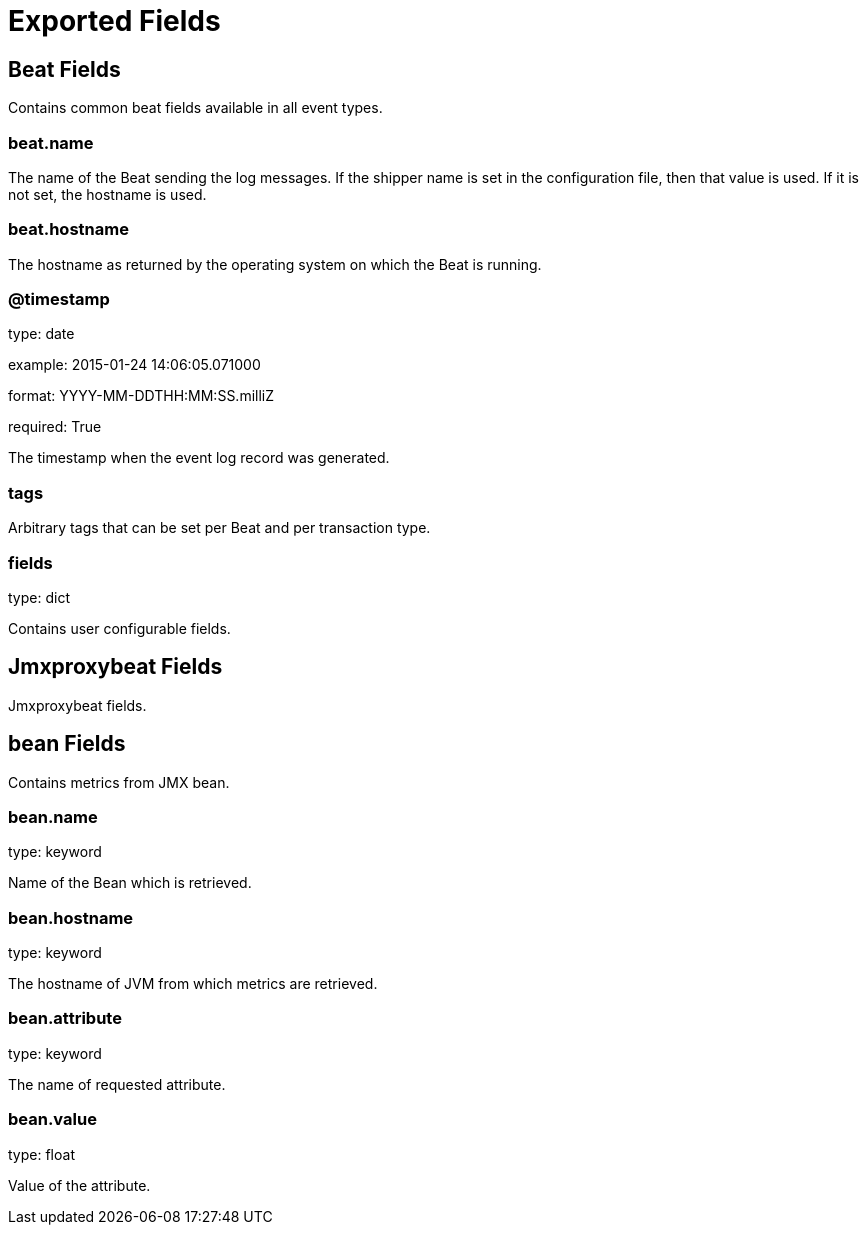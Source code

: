 
////
This file is generated! See etc/fields.yml and scripts/generate_field_docs.py
////

[[exported-fields]]
= Exported Fields

[partintro]

--
This document describes the fields that are exported by Jmxproxybeat. They are
grouped in the following categories:

* <<exported-fields-beat>>
* <<exported-fields-jmxproxybeat>>

--
[[exported-fields-beat]]
== Beat Fields

Contains common beat fields available in all event types.



[float]
=== beat.name

The name of the Beat sending the log messages. If the shipper name is set in the configuration file, then that value is used. If it is not set, the hostname is used.


[float]
=== beat.hostname

The hostname as returned by the operating system on which the Beat is running.


[float]
=== @timestamp

type: date

example: 2015-01-24 14:06:05.071000

format: YYYY-MM-DDTHH:MM:SS.milliZ

required: True

The timestamp when the event log record was generated.


[float]
=== tags

Arbitrary tags that can be set per Beat and per transaction type.


[float]
=== fields

type: dict

Contains user configurable fields.


[[exported-fields-jmxproxybeat]]
== Jmxproxybeat Fields

Jmxproxybeat fields.



[float]
== bean Fields

Contains metrics from JMX bean.



[float]
=== bean.name

type: keyword

Name of the Bean which is retrieved.


[float]
=== bean.hostname

type: keyword

The hostname of JVM from which metrics are retrieved.


[float]
=== bean.attribute

type: keyword

The name of requested attribute.


[float]
=== bean.value

type: float

Value of the attribute.


